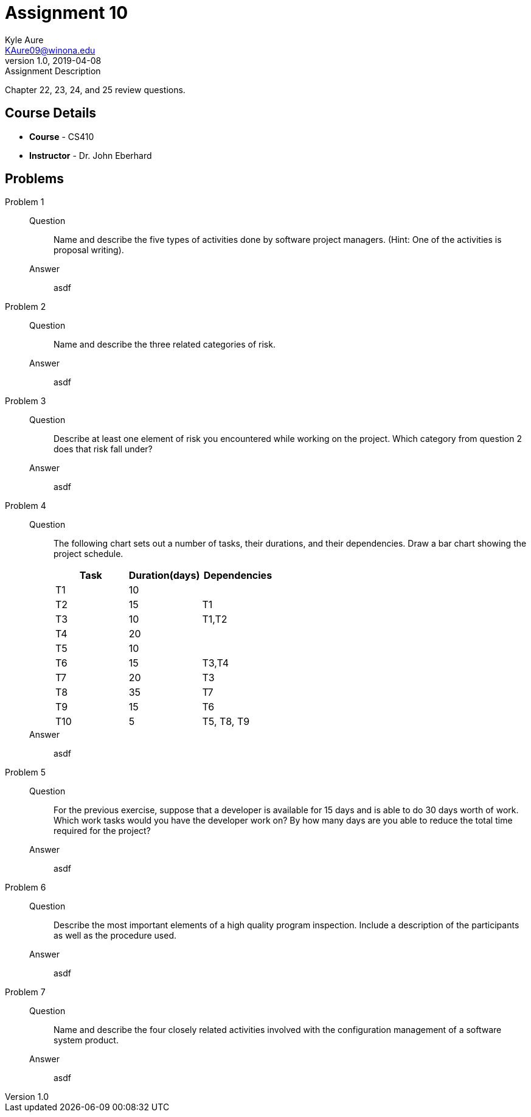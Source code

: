 = Assignment 10
Kyle Aure <KAure09@winona.edu>
v1.0, 2019-04-08
:RepoURL: https://github.com/KyleAure/WSURochester
:AuthorURL: https://github.com/KyleAure
:DirURL: {RepoURL}/CS410

.Assignment Description
****
Chapter 22, 23, 24, and 25 review questions.
****

== Course Details
* **Course** - CS410
* **Instructor** - Dr. John Eberhard

== Problems
Problem 1::
Question::::
Name and describe the five types of activities done by software project managers.
(Hint:  One of the activities is proposal writing).
Answer::::
asdf
Problem 2::
Question::::
Name and describe the three related categories of risk.
Answer::::
asdf
Problem 3::
Question::::
Describe at least one element of risk you encountered while working on the project.
Which category from question 2 does that risk fall under?
Answer::::
asdf
Problem 4::
Question::::
The following chart sets out a number of tasks, their durations, and their dependencies.  Draw a bar chart showing the project schedule.
+
|===
|Task |Duration(days) |Dependencies

|T1 |10 |
|T2 |15 |T1
|T3 |10 |T1,T2
|T4 |20 |
|T5 |10 |
|T6 |15 |T3,T4
|T7 |20 |T3
|T8 |35 |T7
|T9 |15 |T6
|T10 |5 |T5, T8, T9
|===
Answer::::
asdf
Problem 5::
Question::::
For the previous exercise, suppose that a developer is available for 15 days and is able to do 30 days worth of work.
Which work tasks would you have the developer work on?
By how many days are you able to reduce the total time required for the project?
Answer::::
asdf
Problem 6::
Question::::
Describe the most important elements of a high quality program inspection.
Include a description of the participants as well as the procedure used.
Answer::::
asdf
Problem 7::
Question::::
Name and describe the four closely related activities involved with the configuration management of a software system product.
Answer::::
asdf
